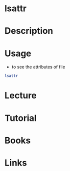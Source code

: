 #+TAGS: lsattr list_extra_file_attributes


* lsattr
* Description
* Usage
- to see the attributes of file
#+BEGIN_SRC sh
lsattr
#+END_SRC

* Lecture
* Tutorial
* Books
* Links
